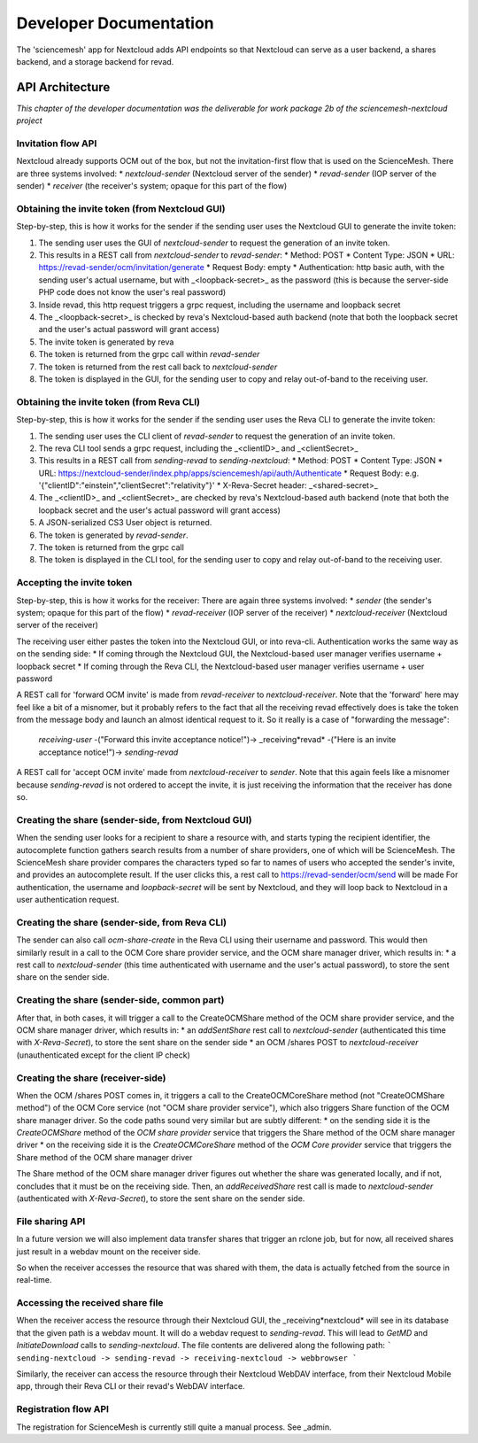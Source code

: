 
Developer Documentation
=======================
The 'sciencemesh' app for Nextcloud adds API endpoints so that Nextcloud
can serve as a user backend, a shares backend, and a storage backend for revad.

API Architecture
----------------

*This chapter of the developer documentation was the deliverable for work package 2b of the sciencemesh-nextcloud project*

Invitation flow API
~~~~~~~~~~~~~~~~~~~
Nextcloud already supports OCM out of the box, but not the invitation-first flow that is used on the ScienceMesh.
There are three systems involved:
* *nextcloud-sender* (Nextcloud server of the sender)
* *revad-sender* (IOP server of the sender)
* *receiver* (the receiver's system; opaque for this part of the flow)

Obtaining the invite token (from Nextcloud GUI)
~~~~~~~~~~~~~~~~~~~~~~~~~~~~~~~~~~~~~~~~~~~~~~~
Step-by-step, this is how it works for the sender if the sending user uses the Nextcloud GUI to generate the invite token:

1. The sending user uses the GUI of *nextcloud-sender* to request the generation of an invite token.
2. This results in a REST call from *nextcloud-sender* to *revad-sender*:
   * Method: POST
   * Content Type: JSON
   * URL: https://revad-sender/ocm/invitation/generate
   * Request Body: empty
   * Authentication: http basic auth, with the sending user's actual username, but with _<loopback-secret>_ as the password (this is because the server-side PHP code does not know the user's real password)
3. Inside revad, this http request triggers a grpc request, including the username and loopback secret
4. The _<loopback-secret>_ is checked by reva's Nextcloud-based auth backend (note that both the loopback secret and the user's actual password will grant access)
5. The invite token is generated by reva
6. The token is returned from the grpc call within *revad-sender*
7. The token is returned from the rest call back to *nextcloud-sender*
8. The token is displayed in the GUI, for the sending user to copy and relay out-of-band to the receiving user.

Obtaining the invite token (from Reva CLI)
~~~~~~~~~~~~~~~~~~~~~~~~~~~~~~~~~~~~~~~~~~
Step-by-step, this is how it works for the sender if the sending user uses the Reva CLI to generate the invite token:

1. The sending user uses the CLI client of *revad-sender* to request the generation of an invite token.
2. The reva CLI tool sends a grpc request, including the _<clientID>_ and _<clientSecret>_
3. This results in a REST call from *sending-revad* to *sending-nextcloud*:
   * Method: POST
   * Content Type: JSON
   * URL: https://nextcloud-sender/index.php/apps/sciencemesh/api/auth/Authenticate
   * Request Body: e.g. '{"clientID":"einstein","clientSecret":"relativity"}'
   * X-Reva-Secret header: _<shared-secret>_
4. The _<clientID>_ and _<clientSecret>_  are checked by reva's Nextcloud-based auth backend (note that both the loopback secret and the user's actual password will grant access)
5. A JSON-serialized CS3 User object is returned.
6. The token is generated by *revad-sender*.
7. The token is returned from the grpc call
8. The token is displayed in the CLI tool, for the sending user to copy and relay out-of-band to the receiving user.

Accepting the invite token
~~~~~~~~~~~~~~~~~~~~~~~~~~
Step-by-step, this is how it works for the receiver:
There are again three systems involved:
* *sender* (the sender's system; opaque for this part of the flow)
* *revad-receiver* (IOP server of the receiver)
* *nextcloud-receiver* (Nextcloud server of the receiver)

The receiving user either pastes the token into the Nextcloud GUI, or into reva-cli. Authentication works the same way
as on the sending side:
* If coming through the Nextcloud GUI, the Nextcloud-based user manager verifies username + loopback secret
* If coming through the Reva CLI, the Nextcloud-based user manager verifies username + user password

A REST call for 'forward OCM invite' is made from *revad-receiver* to *nextcloud-receiver*. Note that the 'forward' here may feel like a bit of a misnomer, but it probably refers
to the fact that all the receiving revad effectively does is take the token from the message body and launch an almost identical request to it. So it really is a case of "forwarding the message":

 *receiving-user* -("Forward this invite acceptance notice!")-> _receiving*revad* -("Here is an invite acceptance notice!")-> *sending-revad*

A REST call for 'accept OCM invite' made from *nextcloud-receiver* to *sender*. Note that this again feels like a misnomer because *sending-revad* is not ordered to accept the invite, it is just
receiving the information that the receiver has done so.

Creating the share (sender-side, from Nextcloud GUI)
~~~~~~~~~~~~~~~~~~~~~~~~~~~~~~~~~~~~~~~~~~~~~~~~~~~~
When the sending user looks for a recipient to share a resource with, and starts typing the recipient identifier, the autocomplete function gathers search results from a number of share providers,
one of which will be ScienceMesh.
The ScienceMesh share provider compares the characters typed so far to names of users who accepted the sender's invite, and provides an autocomplete result.
If the user clicks this, a rest call to https://revad-sender/ocm/send will be made
For authentication, the username and `loopback-secret` will be sent by Nextcloud, and they will loop back to Nextcloud in a user authentication request.

Creating the share (sender-side, from Reva CLI)
~~~~~~~~~~~~~~~~~~~~~~~~~~~~~~~~~~~~~~~~~~~~~~~
The sender can also call `ocm-share-create` in the Reva CLI using their username and password.
This would then similarly result in a call to the OCM Core share provider service, and the OCM share manager driver, which results in:
* a rest call to *nextcloud-sender* (this time authenticated with username and the user's actual password), to store the sent share on the sender side.

Creating the share (sender-side, common part)
~~~~~~~~~~~~~~~~~~~~~~~~~~~~~~~~~~~~~~~~~~~~~
After that, in both cases, it will trigger a call to the CreateOCMShare method of the OCM share provider service, and the OCM share manager driver, which results in:
* an `addSentShare` rest call to *nextcloud-sender* (authenticated this time with `X-Reva-Secret`), to store the sent share on the sender side
* an OCM /shares POST to *nextcloud-receiver* (unauthenticated except for the client IP check)

Creating the share (receiver-side)
~~~~~~~~~~~~~~~~~~~~~~~~~~~~~~~~~~
When the OCM /shares POST comes in, it triggers a call to the CreateOCMCoreShare method (not "CreateOCMShare method") of the OCM Core service (not "OCM share provider service"),
which also triggers Share function of the OCM share manager driver. So the code paths sound very similar but are subtly different:
* on the sending side it is the *CreateOCMShare* method of the *OCM share provider* service that triggers the Share method of the OCM share manager driver
* on the receiving side it is the *CreateOCMCoreShare* method of the *OCM Core provider* service that triggers the Share method of the OCM share manager driver

The Share method of the OCM share manager driver figures out whether the share was generated locally, and if not, concludes that it must be on the receiving side.
Then, an `addReceivedShare` rest call is made to *nextcloud-sender* (authenticated with `X-Reva-Secret`), to store the sent share on the sender side.


File sharing API
~~~~~~~~~~~~~~~~

In a future version we will also implement data transfer shares that trigger an rclone job, but for now,
all received shares just result in a webdav mount on the receiver side.

So when the receiver accesses the resource that was shared with them, the data is actually fetched from the source in real-time.

Accessing the received share file
~~~~~~~~~~~~~~~~~~~~~~~~~~~~~~~~~
When the receiver access the resource through their Nextcloud GUI, the _receiving*nextcloud* will see in its database that the given path is a webdav mount.
It will do a webdav request to *sending-revad*.
This will lead to `GetMD` and `InitiateDownload` calls to *sending-nextcloud*.
The file contents are delivered along the following path:
```
sending-nextcloud -> sending-revad -> receiving-nextcloud -> webbrowser
```

Similarly, the receiver can access the resource through their Nextcloud WebDAV interface, from their Nextcloud Mobile app, through their Reva CLI or their revad's WebDAV interface.


Registration flow API
~~~~~~~~~~~~~~~~~~~~~
The registration for ScienceMesh is currently still quite a manual process. See _admin.
